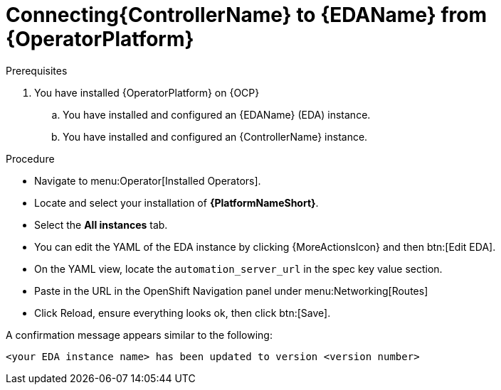 [id="proc-operator-connect-eda-to-controller_{context}"]

= Connecting{ControllerName} to {EDAName} from {OperatorPlatform}

.Prerequisites 
. You have installed {OperatorPlatform} on {OCP}
.. You have installed and configured an {EDAName} (EDA) instance.
.. You have installed and configured an {ControllerName} instance.

.Procedure
* Navigate to menu:Operator[Installed Operators].
* Locate and select your installation of *{PlatformNameShort}*.
* Select the *All instances* tab. 
* You can edit the YAML of the EDA instance by clicking {MoreActionsIcon} and then btn:[Edit EDA].
* On the YAML view, locate the `automation_server_url` in the spec key value section. 
* Paste in the URL in the OpenShift Navigation panel under menu:Networking[Routes]
* Click Reload, ensure everything looks ok, then click btn:[Save].

A confirmation message appears similar to the following:

`<your EDA instance name> has been updated to version <version number>`
